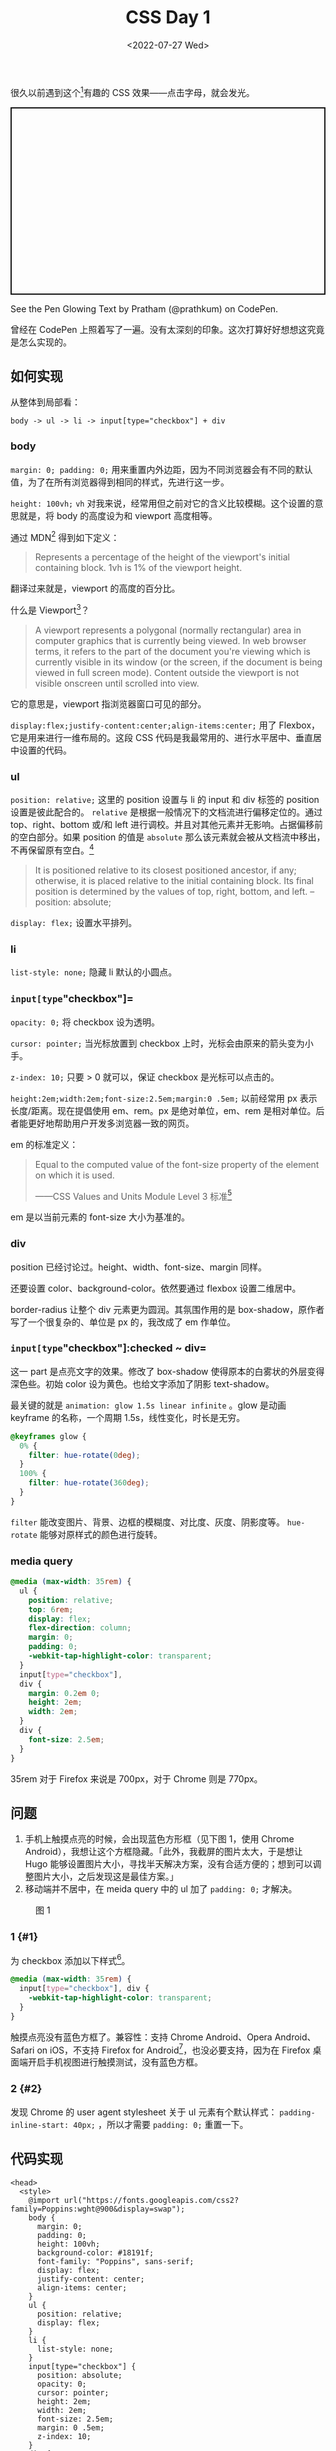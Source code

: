 #+TITLE: CSS Day 1
#+DATE: <2022-07-27 Wed>
#+TAGS[]: 技术", "CSS

很久以前遇到这个[fn:1]有趣的 CSS 效果------点击字母，就会发光。

#+BEGIN_HTML
  <p class="codepen" data-height="300" data-default-tab="result" data-slug-hash="KKzdXpY" data-preview="true" data-user="prathkum" style="height: 300px; box-sizing: border-box; display: flex; align-items: center; justify-content: center; border: 2px solid; margin: 1em 0; padding: 1em;">
#+END_HTML

See the Pen Glowing Text by Pratham (@prathkum) on CodePen.

#+BEGIN_HTML
  </p>
#+END_HTML

#+BEGIN_HTML
  <script async src="https://cpwebassets.codepen.io/assets/embed/ei.js"></script>
#+END_HTML

曾经在 CodePen
上照着写了一遍。没有太深刻的印象。这次打算好好想想这究竟是怎么实现的。

** 如何实现
   :PROPERTIES:
   :CUSTOM_ID: 如何实现
   :END:

从整体到局部看：

#+BEGIN_EXAMPLE
    body -> ul -> li -> input[type="checkbox"] + div
#+END_EXAMPLE

*** body
    :PROPERTIES:
    :CUSTOM_ID: body
    :END:

=margin: 0; padding: 0;=
用来重置内外边距，因为不同浏览器会有不同的默认值，为了在所有浏览器得到相同的样式，先进行这一步。

=height: 100vh;= =vh=
对我来说，经常用但之前对它的含义比较模糊。这个设置的意思就是，将 body
的高度设为和 viewport 高度相等。

通过 MDN[fn:2] 得到如下定义：

#+BEGIN_QUOTE
  Represents a percentage of the height of the viewport's initial
  containing block. 1vh is 1% of the viewport height.
#+END_QUOTE

翻译过来就是，viewport 的高度的百分比。

什么是 Viewport[fn:3]？

#+BEGIN_QUOTE
  A viewport represents a polygonal (normally rectangular) area in
  computer graphics that is currently being viewed. In web browser
  terms, it refers to the part of the document you're viewing which is
  currently visible in its window (or the screen, if the document is
  being viewed in full screen mode). Content outside the viewport is not
  visible onscreen until scrolled into view.
#+END_QUOTE

它的意思是，viewport 指浏览器窗口可见的部分。

=display:flex;justify-content:center;align-items:center;= 用了
Flexbox，它是用来进行一维布局的。这段 CSS
代码是我最常用的、进行水平居中、垂直居中设置的代码。

*** ul
    :PROPERTIES:
    :CUSTOM_ID: ul
    :END:

=position: relative;= 这里的 position 设置与 li 的 input 和 div 标签的
position 设置是彼此配合的。 =relative=
是根据一般情况下的文档流进行偏移定位的。通过 top、right、bottom 或/和
left 进行调校。并且对其他元素并无影响。占据偏移前的空白部分。如果
position 的值是 =absolute=
那么该元素就会被从文档流中移出，不再保留原有空白。[fn:4]

#+BEGIN_QUOTE
  It is positioned relative to its closest positioned ancestor, if any;
  otherwise, it is placed relative to the initial containing block. Its
  final position is determined by the values of top, right, bottom, and
  left. -- position: absolute;
#+END_QUOTE

=display: flex;= 设置水平排列。

*** li
    :PROPERTIES:
    :CUSTOM_ID: li
    :END:

=list-style: none;= 隐藏 li 默认的小圆点。

*** =input[type="checkbox"]=
    :PROPERTIES:
    :CUSTOM_ID: input-type-checkbox
    :END:

=opacity: 0;= 将 checkbox 设为透明。

=cursor: pointer;= 当光标放置到 checkbox
上时，光标会由原来的箭头变为小手。

=z-index: 10;= 只要 > 0 就可以，保证 checkbox 是光标可以点击的。

=height:2em;width:2em;font-size:2.5em;margin:0 .5em;= 以前经常用 px
表示长度/距离。现在提倡使用 em、rem。px 是绝对单位，em、rem
是相对单位。后者能更好地帮助用户开发多浏览器一致的网页。

em 的标准定义：

#+BEGIN_QUOTE
  Equal to the computed value of the font-size property of the element
  on which it is used.

  ------CSS Values and Units Module Level 3 标准[fn:5]
#+END_QUOTE

em 是以当前元素的 font-size 大小为基准的。

*** div
    :PROPERTIES:
    :CUSTOM_ID: div
    :END:

position 已经讨论过。height、width、font-size、margin 同样。

还要设置 color、background-color。依然要通过 flexbox 设置二维居中。

border-radius 让整个 div 元素更为圆润。其氛围作用的是
box-shadow，原作者写了一个很复杂的、单位是 px 的，我改成了 em 作单位。

*** =input[type="checkbox"]:checked ~ div=
    :PROPERTIES:
    :CUSTOM_ID: input-type-checkbox-checked-div
    :END:

这一 part 是点亮文字的效果。修改了 box-shadow
使得原本的白雾状的外层变得深色些。初始 color
设为黄色。也给文字添加了阴影 text-shadow。

最关键的就是 =animation: glow 1.5s linear infinite= 。glow 是动画
keyframe 的名称，一个周期 1.5s，线性变化，时长是无穷。

#+BEGIN_SRC css
    @keyframes glow {
      0% {
        filter: hue-rotate(0deg);
      }
      100% {
        filter: hue-rotate(360deg);
      }
    }
#+END_SRC

=filter= 能改变图片、背景、边框的模糊度、对比度、灰度、阴影度等。
=hue-rotate= 能够对原样式的颜色进行旋转。

*** media query
    :PROPERTIES:
    :CUSTOM_ID: media-query
    :END:

#+BEGIN_SRC css
    @media (max-width: 35rem) {
      ul {
        position: relative;
        top: 6rem;
        display: flex;
        flex-direction: column;
        margin: 0;
        padding: 0;
        -webkit-tap-highlight-color: transparent;
      }
      input[type="checkbox"],
      div {
        margin: 0.2em 0;
        height: 2em;
        width: 2em;
      }
      div {
        font-size: 2.5em;
      }
    }
#+END_SRC

35rem 对于 Firefox 来说是 700px，对于 Chrome 则是 770px。

** 问题
   :PROPERTIES:
   :CUSTOM_ID: 问题
   :END:

1. 手机上触摸点亮的时候，会出现蓝色方形框（见下图 1，使用 Chrome
   Android），我想让这个方框隐藏。「此外，我截屏的图片太大，于是想让
   Hugo
   能够设置图片大小，寻找半天解决方案，没有合适方便的；想到可以调整图片大小，之后发现这是最佳方案。」
2. 移动端并不居中，在 meida query 中的 ul 加了 =padding: 0;= 才解决。

#+CAPTION: 图 1
[[/images/css-day-1.jpg]]

*** 1 {#1}
    :PROPERTIES:
    :CUSTOM_ID: section
    :END:

为 checkbox 添加以下样式[fn:6]。

#+BEGIN_SRC css
    @media (max-width: 35rem) {
      input[type="checkbox"], div {
        -webkit-tap-highlight-color: transparent;
      }
    }
#+END_SRC

触摸点亮没有蓝色方框了。兼容性：支持 Chrome Android、Opera
Android、Safari on iOS，不支持 Firefox for
Android[fn:7]，也没必要支持，因为在 Firefox
桌面端开启手机视图进行触摸测试，没有蓝色方框。

*** 2 {#2}
    :PROPERTIES:
    :CUSTOM_ID: section-1
    :END:

发现 Chrome 的 user agent stylesheet 关于 ul 元素有个默认样式：
=padding-inline-start: 40px;= ，所以才需要 =padding: 0;= 重置一下。

** 代码实现
   :PROPERTIES:
   :CUSTOM_ID: 代码实现
   :END:

#+BEGIN_EXAMPLE
    <head>
      <style>
        @import url("https://fonts.googleapis.com/css2?family=Poppins:wght@900&display=swap");
        body {
          margin: 0;
          padding: 0;
          height: 100vh;
          background-color: #18191f;
          font-family: "Poppins", sans-serif;
          display: flex;
          justify-content: center;
          align-items: center;
        }
        ul {
          position: relative;
          display: flex;
        }
        li {
          list-style: none;
        }
        input[type="checkbox"] {
          position: absolute;
          opacity: 0;
          cursor: pointer;
          height: 2em;
          width: 2em;
          font-size: 2.5em;
          margin: 0 .5em;
          z-index: 10;
        }
        div {
          position: relative;
          height: 2em;
          width: 2em;
          background-color: #18191f;
          color: #555;
          display: flex;
          justify-content: center;
          align-items: center;
          font-size: 2.5em;
          margin: 0 .5em;
          border-radius: .5em;
          box-shadow: -.1em -.1em .4em rgba(255, 255, 255, 0.05),
            .4em .4em .6em rgba(0, 0, 0, 0.2),
            inset -.1em -.1em .4em rgba(255, 255, 255, 0.05),
            inset .1em .1em .1em rgba(0, 0, 0, 0.1);
        }
        input[type="checkbox"]:checked ~ div {
          box-shadow: inset 0 0 .2em rgba(255, 255, 255, 0.05),
            inset .4em .4em .6em rgba(0, 0, 0, 0.2);
          color: yellow;
          text-shadow: 0 0 1.5em yellow, 0 0 2.5em yellow;
          animation: glow 1.5s linear infinite;
        }
        @keyframes glow {
          0% {
            filter: hue-rotate(0deg);
          }
          100% {
            filter: hue-rotate(360deg);
          }
        }
        @media (max-width: 35rem) {
          ul {
            position: relative;
            top: 6rem;
            display: flex;
            flex-direction: column;
            margin: 0;
            padding: 0;
            -webkit-tap-highlight-color: transparent;
          }
          input[type="checkbox"], div {
            margin: .2em 0;
            height: 2em;
            width: 2em;
          }
          div {
            font-size: 2.5em;
          }
        }
      </style>
    </head>
    <body>
      <ul>
        <li>
          <input type="checkbox"><div>T</div>
        </li>
        <li>
          <input type="checkbox"><div>I</div>
        </li>
        <li>
          <input type="checkbox"><div>A</div>
        </li>
        <li>
          <input type="checkbox"><div>N</div>
        </li>
        <li>
          <input type="checkbox"><div>H</div>
        </li>
        <li>
          <input type="checkbox"><div>E</div>
        </li>
        <li>
          <input type="checkbox"><div>G</div>
        </li>
      </ul>
    </body>
#+END_EXAMPLE

[fn:1] [[https://codepen.io/prathkum/pen/KKzdXpY][Glowing Text]]

[fn:2] [[https://developer.mozilla.org/en-US/docs/Web/CSS/length][<length> -
       CSS | MDN]]

[fn:3] [[https://developer.mozilla.org/en-US/docs/Glossary/Viewport][Viewport -
       MDN]]

[fn:4] [[https://developer.mozilla.org/en-US/docs/Web/CSS/position#values][position -
       CSS | MDN]]

[fn:5] [[https://www.w3.org/TR/css3-values/#font-relative-lengths][Font-relative
       Lengths: the em, ex, ch, rem units]]

[fn:6] [[https://stackoverflow.com/a/61308622]]

[fn:7] [[https://developer.mozilla.org/en-US/docs/Web/CSS/-webkit-tap-highlight-color#browser_compatibility][Browser
       compatibility - -webkit-tap-highlight-color - CSS: Cascading
       Style Sheets | MDN]]
